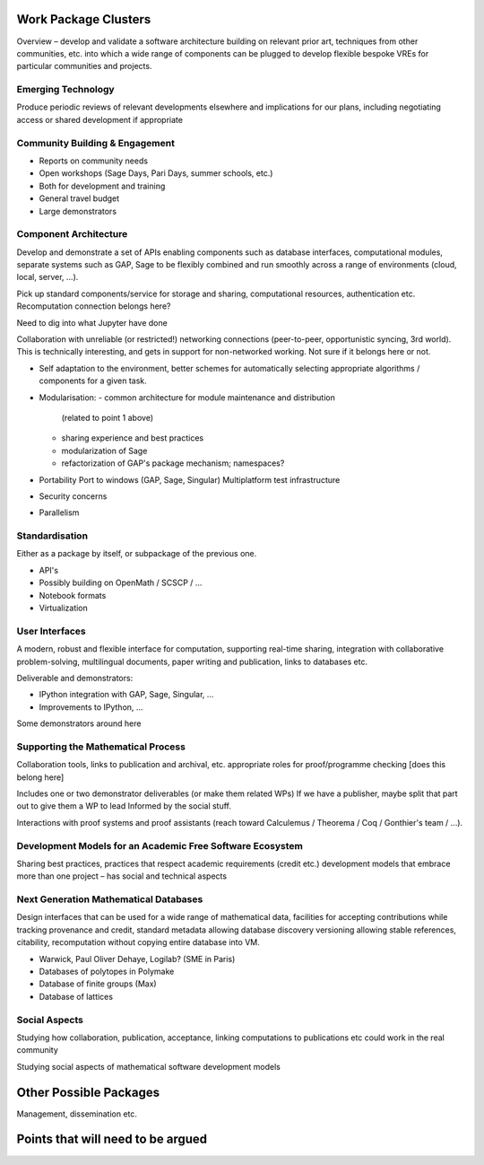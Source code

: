 Work Package Clusters
=====================

Overview – develop and validate a software architecture building on
relevant prior art, techniques from other communities, etc. into which
a wide range of components can be plugged to develop flexible bespoke
VREs for particular communities and projects.


Emerging Technology
-------------------

Produce periodic reviews of relevant developments elsewhere and
implications for our plans, including negotiating access or shared
development if appropriate

Community Building & Engagement
-------------------------------

- Reports on community needs
- Open workshops (Sage Days, Pari Days, summer schools, etc.)
- Both for development and training
- General travel budget
- Large demonstrators

Component Architecture
----------------------

Develop and demonstrate a set of APIs enabling components such as
database interfaces, computational modules, separate systems such as
GAP, Sage to be flexibly combined and run smoothly across a range of
environments (cloud, local, server, ...).

Pick up standard components/service for storage and sharing,
computational resources, authentication etc. Recomputation connection
belongs here?

Need to dig into what Jupyter have done

Collaboration with unreliable (or restricted!) networking connections
(peer-to-peer, opportunistic syncing, 3rd world). This is technically
interesting, and gets in support for non-networked working. Not sure
if it belongs here or not.

- Self adaptation to the environment, better schemes for automatically
  selecting appropriate algorithms / components for a given task.

- Modularisation:
  - common architecture for module maintenance and distribution
    (related to point 1 above)
  - sharing experience and best practices
  - modularization of Sage
  - refactorization of GAP's package mechanism; namespaces?

- Portability
  Port to windows (GAP, Sage, Singular)
  Multiplatform test infrastructure

- Security concerns

- Parallelism

Standardisation
---------------

Either as a package by itself, or subpackage of the previous one.

- API's
- Possibly building on OpenMath / SCSCP / ...
- Notebook formats
- Virtualization

User Interfaces
---------------

A modern, robust and flexible interface for computation, supporting
real-time sharing, integration with collaborative problem-solving,
multilingual documents, paper writing and publication, links to
databases etc.

.. TODO:: include here everything about this topic in Needs.rst

Deliverable and demonstrators:

- IPython integration with GAP, Sage, Singular, ...
- Improvements to IPython, ...

Some demonstrators around here

Supporting the Mathematical Process
-----------------------------------

Collaboration tools, links to publication and archival, etc.
appropriate roles for proof/programme checking [does this belong here]

Includes one or two demonstrator deliverables (or make them related
WPs) If we have a publisher, maybe split that part out to give them a
WP to lead Informed by the social stuff.

Interactions with proof systems and proof assistants (reach toward
Calculemus / Theorema / Coq / Gonthier's team / ...).

Development Models for an Academic Free Software Ecosystem
----------------------------------------------------------

Sharing best practices, practices that respect academic requirements
(credit etc.)  development models that embrace more than one project –
has social and technical aspects

Next Generation Mathematical Databases
--------------------------------------

Design interfaces that can be used for a wide range of mathematical
data, facilities for accepting contributions while tracking provenance
and credit, standard metadata allowing database discovery versioning
allowing stable references, citability, recomputation without copying
entire database into VM.

- Warwick, Paul Oliver Dehaye, Logilab? (SME in Paris)
- Databases of polytopes in Polymake
- Database of finite groups (Max)
- Database of lattices

Social Aspects
--------------

Studying how collaboration, publication, acceptance, linking
computations to publications etc could work in the real community

Studying social aspects of mathematical software development models


Other Possible Packages
=======================

Management, dissemination etc.


Points that will need to be argued
==================================

